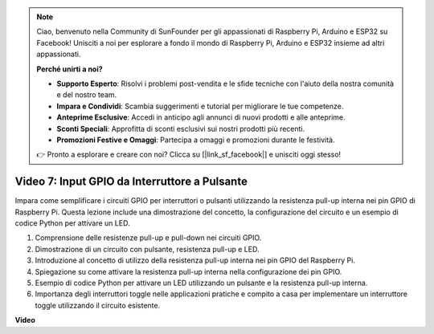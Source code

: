 .. note::

    Ciao, benvenuto nella Community di SunFounder per gli appassionati di Raspberry Pi, Arduino e ESP32 su Facebook! Unisciti a noi per esplorare a fondo il mondo di Raspberry Pi, Arduino e ESP32 insieme ad altri appassionati.

    **Perché unirti a noi?**

    - **Supporto Esperto**: Risolvi i problemi post-vendita e le sfide tecniche con l'aiuto della nostra comunità e del nostro team.
    - **Impara e Condividi**: Scambia suggerimenti e tutorial per migliorare le tue competenze.
    - **Anteprime Esclusive**: Accedi in anticipo agli annunci di nuovi prodotti e alle anteprime.
    - **Sconti Speciali**: Approfitta di sconti esclusivi sui nostri prodotti più recenti.
    - **Promozioni Festive e Omaggi**: Partecipa a omaggi e promozioni durante le festività.

    👉 Pronto a esplorare e creare con noi? Clicca su [|link_sf_facebook|] e unisciti oggi stesso!


Video 7: Input GPIO da Interruttore a Pulsante
=======================================================================================

Impara come semplificare i circuiti GPIO per interruttori o pulsanti utilizzando la resistenza pull-up interna nei pin GPIO di Raspberry Pi. Questa lezione include una dimostrazione del concetto, la configurazione del circuito e un esempio di codice Python per attivare un LED.

1. Comprensione delle resistenze pull-up e pull-down nei circuiti GPIO.
2. Dimostrazione di un circuito con pulsante, resistenza pull-up e LED.
3. Introduzione al concetto di utilizzo della resistenza pull-up interna nei pin GPIO del Raspberry Pi.
4. Spiegazione su come attivare la resistenza pull-up interna nella configurazione dei pin GPIO.
5. Esempio di codice Python per attivare un LED utilizzando un pulsante e la resistenza pull-up interna.
6. Importanza degli interruttori toggle nelle applicazioni pratiche e compito a casa per implementare un interruttore toggle utilizzando il circuito esistente.

**Video**

.. raw:: html

    <iframe width="700" height="500" src="https://www.youtube.com/embed/tCFMmepJjDA?si=gjNAlMbt-J7kooye" title="YouTube video player" frameborder="0" allow="accelerometer; autoplay; clipboard-write; encrypted-media; gyroscope; picture-in-picture; web-share" allowfullscreen></iframe>

